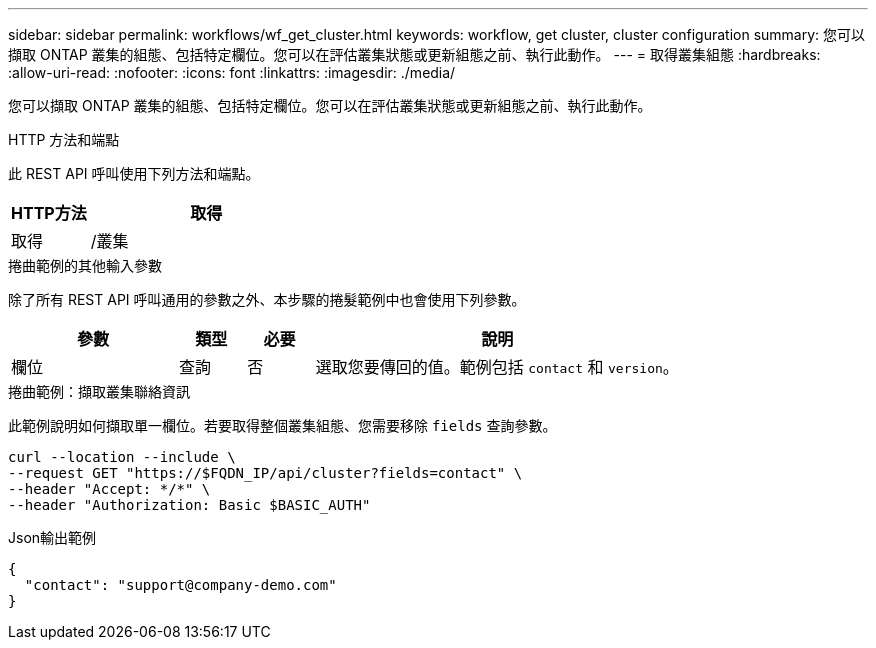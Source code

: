 ---
sidebar: sidebar 
permalink: workflows/wf_get_cluster.html 
keywords: workflow, get cluster, cluster configuration 
summary: 您可以擷取 ONTAP 叢集的組態、包括特定欄位。您可以在評估叢集狀態或更新組態之前、執行此動作。 
---
= 取得叢集組態
:hardbreaks:
:allow-uri-read: 
:nofooter: 
:icons: font
:linkattrs: 
:imagesdir: ./media/


[role="lead"]
您可以擷取 ONTAP 叢集的組態、包括特定欄位。您可以在評估叢集狀態或更新組態之前、執行此動作。

.HTTP 方法和端點
此 REST API 呼叫使用下列方法和端點。

[cols="25,75"]
|===
| HTTP方法 | 取得 


| 取得 | /叢集 
|===
.捲曲範例的其他輸入參數
除了所有 REST API 呼叫通用的參數之外、本步驟的捲髮範例中也會使用下列參數。

[cols="25,10,10,55"]
|===
| 參數 | 類型 | 必要 | 說明 


| 欄位 | 查詢 | 否 | 選取您要傳回的值。範例包括 `contact` 和 `version`。 
|===
.捲曲範例：擷取叢集聯絡資訊
此範例說明如何擷取單一欄位。若要取得整個叢集組態、您需要移除 `fields` 查詢參數。

[source, curl]
----
curl --location --include \
--request GET "https://$FQDN_IP/api/cluster?fields=contact" \
--header "Accept: */*" \
--header "Authorization: Basic $BASIC_AUTH"
----
.Json輸出範例
[listing]
----
{
  "contact": "support@company-demo.com"
}
----